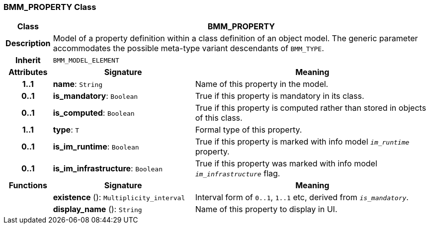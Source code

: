 === BMM_PROPERTY Class

[cols="^1,3,5"]
|===
h|*Class*
2+^h|*BMM_PROPERTY*

h|*Description*
2+a|Model of a property definition within a class definition of an object model. The generic parameter accommodates the possible meta-type variant descendants of `BMM_TYPE`.

h|*Inherit*
2+|`BMM_MODEL_ELEMENT`

h|*Attributes*
^h|*Signature*
^h|*Meaning*

h|*1..1*
|*name*: `String`
a|Name of this property in the model.

h|*0..1*
|*is_mandatory*: `Boolean`
a|True if this property is mandatory in its class.

h|*0..1*
|*is_computed*: `Boolean`
a|True if this property is computed rather than stored in objects of this class.

h|*1..1*
|*type*: `T`
a|Formal type of this property.

h|*0..1*
|*is_im_runtime*: `Boolean`
a|True if this property is marked with info model `_im_runtime_` property.

h|*0..1*
|*is_im_infrastructure*: `Boolean`
a|True if this property was marked with info model `_im_infrastructure_` flag.
h|*Functions*
^h|*Signature*
^h|*Meaning*

h|
|*existence* (): `Multiplicity_interval`
a|Interval form of `0..1`, `1..1` etc, derived from `_is_mandatory_`.

h|
|*display_name* (): `String`
a|Name of this property to display in UI.
|===
